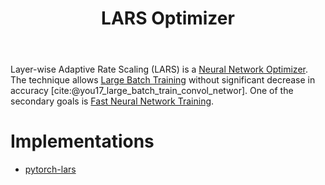:PROPERTIES:
:ID:       92398d83-69a8-4024-be4b-908f2cc72ac1
:END:
#+title: LARS Optimizer
#+bibliography: biblio.bib

Layer-wise Adaptive Rate Scaling (LARS) is a [[id:1be857e0-0197-44d1-853a-e0e5b74d1b7b][Neural Network Optimizer]]. The
technique allows [[id:1c9a7af1-fe4f-49b7-a19b-961bd125cdb8][Large Batch Training]] without significant decrease in accuracy
[cite:@you17_large_batch_train_convol_networ]. One of the secondary goals is
[[id:b85483b8-9e57-4b6d-babf-5013f99119a0][Fast Neural Network Training]].

* Implementations
- [[https://github.com/noahgolmant/pytorch-lars][pytorch-lars]]
